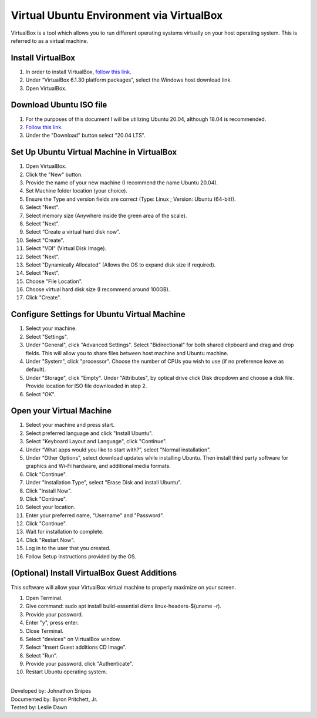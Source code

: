 Virtual Ubuntu Environment via VirtualBox
=========================================

VirtualBox is a tool which allows you to run different operating systems virtually on your host operating system. This is referred to as a virtual machine.

Install VirtualBox
---------------------

1. In order to install VirtualBox, `follow this link <https://www.virtualbox.org/wiki/Downloads>`_.
2. Under “VirtualBox 6.1.30 platform packages”, select the Windows host download link.
3. Open VirtualBox.

Download Ubuntu ISO file
------------------------------------

1. For the purposes of this document I will be utilizing Ubuntu 20.04, although 18.04 is recommended.
2. `Follow this link <https://ubuntu.com/#download>`_.
3. Under the "Download" button select "20.04 LTS".

Set Up Ubuntu Virtual Machine in VirtualBox
--------------------------------------------
1. Open VirtualBox.
2. Click the "New" button.
3. Provide the name of your new machine (I recommend the name Ubuntu 20.04).
4. Set Machine folder location (your choice).
5. Ensure the Type and version fields are correct (Type: Linux ; Version: Ubuntu (64-bit)).
6. Select "Next".
7. Select memory size (Anywhere inside the green area of the scale).
8. Select "Next".
9. Select “Create a virtual hard disk now”.
10. Select "Create".
11. Select "VDI" (Virtual Disk Image).
12. Select "Next".
13. Select "Dynamically Allocated" (Allows the OS to expand disk size if required).
14. Select "Next".
15. Choose "File Location".
16. Choose virtual hard disk size (I recommend around 100GB).
17. Click "Create".

Configure Settings for Ubuntu Virtual Machine
----------------------------------------------
1. Select your machine.
2. Select "Settings".
3. Under "General", click "Advanced Settings". Select "Bidirectional" for both shared clipboard and drag and drop fields. This will allow you to share files between host machine and Ubuntu machine.
4. Under "System", click "processor". Choose the number of CPUs you wish to use (if no preference leave as default).
5. Under "Storage", click "Empty". Under "Attributes", by optical drive click Disk dropdown and choose a disk file. Provide location for ISO file downloaded in step 2.
6. Select "OK".

Open your Virtual Machine
-------------------------------------
1. Select your machine and press start.
2. Select preferred language and click "Install Ubuntu".
3. Select "Keyboard Layout and Language", click "Continue".
4. Under “What apps would you like to start with?”, select "Normal installation".
5. Under “Other Options”, select download updates while installing Ubuntu. Then install third party software for graphics and Wi-Fi hardware, and additional media formats.
6. Click "Continue".
7. Under "Installation Type", select "Erase Disk and install Ubuntu".
8. Click "Install Now".
9. Click "Continue".
10. Select your location.
11. Enter your preferred name, "Username" and "Password".
12. Click "Continue".
13. Wait for installation to complete.
14. Click "Restart Now".
15. Log in to the user that you created.
16. Follow Setup Instructions provided by the OS.

(Optional) Install VirtualBox Guest Additions
------------------------------------------------------
This software will allow your VirtualBox virtual machine to properly maximize on your screen.

1. Open Terminal.
2. Give command: sudo apt install build-essential dkms linux-headers-$(uname -r).
3. Provide your password.
4. Enter "y", press enter.
5. Close Terminal.
6. Select "devices" on VirtualBox window.
7. Select "Insert Guest additions CD Image".
8. Select "Run".
9. Provide your password, click "Authenticate".
10. Restart Ubuntu operating system.

|
| Developed by: Johnathon Snipes
| Documented by: Byron Pritchett, Jr.
| Tested by: Leslie Dawn
